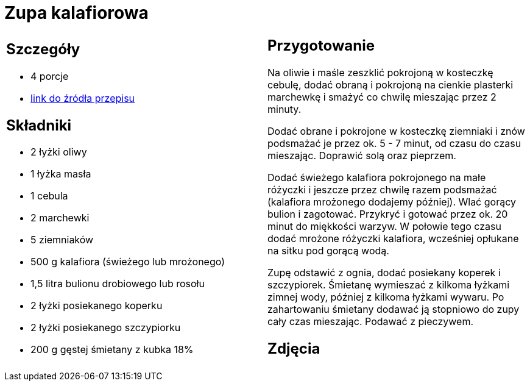 = Zupa kalafiorowa

[cols=".<a,.<a"]
[frame=none]
[grid=none]
|===
|
== Szczegóły
* 4 porcje
* https://www.kwestiasmaku.com/przepis/zupa-kalafiorowa-z-ziemniakami-i-marchewka[link do źródła przepisu]

== Składniki
* 2 łyżki oliwy
* 1 łyżka masła
* 1 cebula
* 2 marchewki
* 5 ziemniaków
* 500 g kalafiora (świeżego lub mrożonego)
* 1,5 litra bulionu drobiowego lub rosołu
* 2 łyżki posiekanego koperku
* 2 łyżki posiekanego szczypiorku
* 200 g gęstej śmietany z kubka 18%


|
== Przygotowanie
Na oliwie i maśle zeszklić pokrojoną w kosteczkę cebulę, dodać obraną i pokrojoną na cienkie plasterki marchewkę i smażyć co chwilę mieszając przez 2 minuty.

Dodać obrane i pokrojone w kosteczkę ziemniaki i znów podsmażać je przez ok. 5 - 7 minut, od czasu do czasu mieszając. Doprawić solą oraz pieprzem.

Dodać świeżego kalafiora pokrojonego na małe różyczki i jeszcze przez chwilę razem podsmażać (kalafiora mrożonego dodajemy później). Wlać gorący bulion i zagotować. Przykryć i gotować przez ok. 20 minut do miękkości warzyw. W połowie tego czasu dodać mrożone różyczki kalafiora, wcześniej opłukane na sitku pod gorącą wodą.

Zupę odstawić z ognia, dodać posiekany koperek i szczypiorek. Śmietanę wymieszać z kilkoma łyżkami zimnej wody, później z kilkoma łyżkami wywaru. Po zahartowaniu śmietany dodawać ją stopniowo do zupy cały czas mieszając. Podawać z pieczywem.



== Zdjęcia
|===
